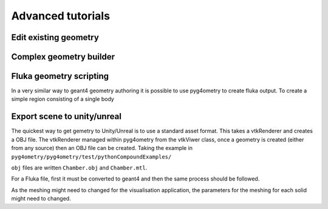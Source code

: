 ==================
Advanced tutorials
==================

Edit existing geometry
----------------------

Complex geometry builder
------------------------

Fluka geometry scripting
------------------------

In a very similar way to geant4 geometry authoring it is possible to 
use pyg4ometry to create fluka output. To create a simple region consisting 
of a single body

.. code-block :: python
   :linenos:

   import pyg4ometry.convert as convert
   import pyg4ometry.visualisation as vi
   from pyg4ometry.fluka import RPP, Region, Zone, FlukaRegistry

   freg = FlukaRegistry()

   rpp = RPP("RPP_BODY", 0, 10, 0, 10, 0, 10, flukaregistry=freg)
   z = Zone()
   z.addIntersection(rpp)
   region = Region("RPP_REG", material="COPPER")
   region.addZone(z)
   freg.addRegion(region)

   greg = convert.fluka2Geant4(freg)
   greg.getWorldVolume().clipSolid()

   v = vi.VtkViewer()
   v.addAxes(length=20)
   v.addLogicalVolume(greg.getWorldVolume())
   v.view()


Export scene to unity/unreal
----------------------------

The quickest way to get gemetry to Unity/Unreal is to use a standard asset 
format. This takes a vtkRenderer and creates a OBJ file. The vtkRenderer 
managed within pyg4ometry from the vtkViwer class, once a geometry is created
(either from any source) then an OBJ file can be created. Taking the example in ``pyg4ometry/pyg4ometry/test/pythonCompoundExamples/``

.. code-block :: python
   :linenos:

   import pyg4ometry
   r = pyg4ometry.gdml.Reader("./Chamber.gdml")
   l = r.getRegistry().getWorldVolume()
   v = pyg4ometry.visualisation.VtkViewer()
   v.addLogicalVolume(l)
   v.exportOBJScene("Chamber")

``obj`` files are written ``Chamber.obj`` and ``Chamber.mtl``.

For a Fluka file, first it must be converted to geant4 and then the same process should be followed.

.. code-block :: python
   :linenos:

   import pyg4ometry
   r = pyg4ometry.fluka.Reader("./Chamber.inp")
   greg = pyg4ometry.convert.fluka2geant4(r.getRegistry())
   l = greg.getWorldVolume()
   v = pyg4ometry.visualisation.VtkViewer()
   v.addLogicalVolume(l)
   v.exportOBJScene("Chamber")

As the meshing might need to changed for the visualisation application, 
the parameters for the meshing for each solid might need to changed. 